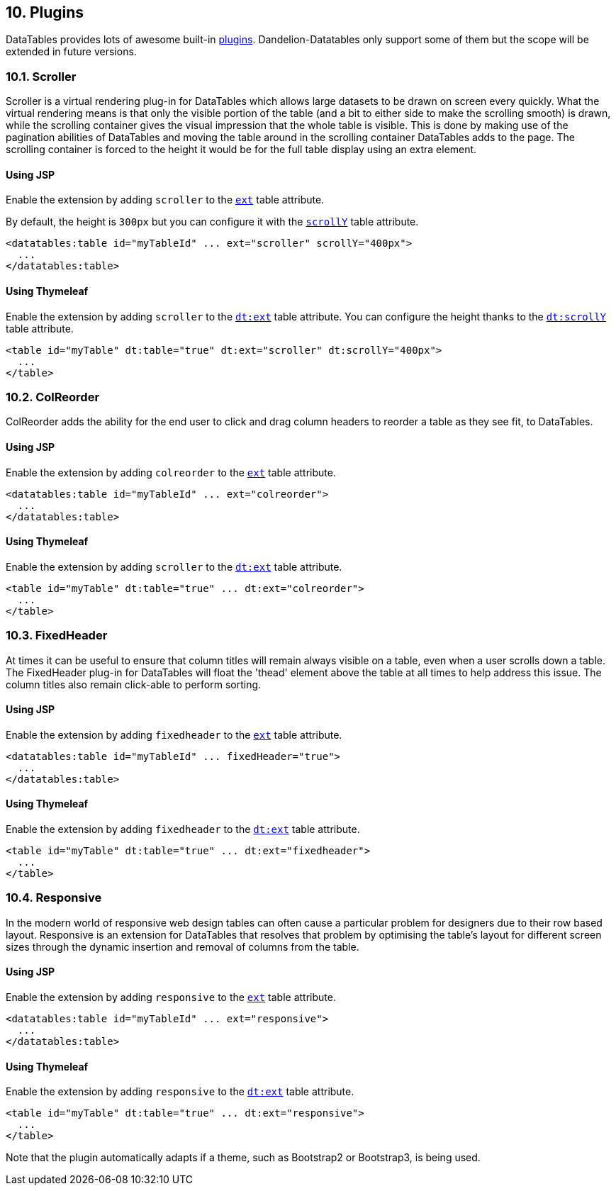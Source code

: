 == 10. Plugins

DataTables provides lots of awesome built-in http://datatables.net/extensions/index[plugins]. Dandelion-Datatables only support some of them but the scope will be extended in future versions.

=== 10.1. Scroller

Scroller is a virtual rendering plug-in for DataTables which allows large datasets to be drawn on screen every quickly. What the virtual rendering means is that only the visible portion of the table (and a bit to either side to make the scrolling smooth) is drawn, while the scrolling container gives the visual impression that the whole table is visible. This is done by making use of the pagination abilities of DataTables and moving the table around in the scrolling container DataTables adds to the page. The scrolling container is forced to the height it would be for the full table display using an extra element.

[discrete]
==== Using JSP

Enable the extension by adding `scroller` to the <<jsp-table-ext, `ext`>> table attribute.

By default, the height is `300px` but you can configure it with the <<jsp-table-scrollY, `scrollY`>> table attribute.

[source, xml]
----
<datatables:table id="myTableId" ... ext="scroller" scrollY="400px">
  ...
</datatables:table>
----

[discrete]
==== Using Thymeleaf

Enable the extension by adding `scroller` to the <<tml-table-ext, `dt:ext`>> table attribute. You can configure the height thanks to the <<tml-table-scrollY, `dt:scrollY`>> table attribute.

[source, html]
----
<table id="myTable" dt:table="true" dt:ext="scroller" dt:scrollY="400px">
  ...
</table>
----

=== 10.2. ColReorder

ColReorder adds the ability for the end user to click and drag column headers to reorder a table as they see fit, to DataTables. 

[discrete]
==== Using JSP

Enable the extension by adding `colreorder` to the <<jsp-table-ext, `ext`>> table attribute.

[source, xml]
----
<datatables:table id="myTableId" ... ext="colreorder">
  ...
</datatables:table>
----

[discrete]
==== Using Thymeleaf

Enable the extension by adding `scroller` to the <<tml-table-ext, `dt:ext`>> table attribute.

[source, html]
----
<table id="myTable" dt:table="true" ... dt:ext="colreorder">
  ...
</table>
----

=== 10.3. FixedHeader

At times it can be useful to ensure that column titles will remain always visible on a table, even when a user scrolls down a table. The FixedHeader plug-in for DataTables will float the 'thead' element above the table at all times to help address this issue. The column titles also remain click-able to perform sorting.

[discrete]
==== Using JSP

Enable the extension by adding `fixedheader` to the <<jsp-table-ext, `ext`>> table attribute.

[source, xml]
----
<datatables:table id="myTableId" ... fixedHeader="true">
  ...
</datatables:table>
----

[discrete]
==== Using Thymeleaf

Enable the extension by adding `fixedheader` to the <<tml-table-ext, `dt:ext`>> table attribute.

[source, xml]
----
<table id="myTable" dt:table="true" ... dt:ext="fixedheader">
  ...
</table>
----

=== 10.4. Responsive

In the modern world of responsive web design tables can often cause a particular problem for designers due to their row based layout. Responsive is an extension for DataTables that resolves that problem by optimising the table's layout for different screen sizes through the dynamic insertion and removal of columns from the table.

[discrete]
==== Using JSP

Enable the extension by adding `responsive` to the <<jsp-table-ext, `ext`>> table attribute.

[source, xml]
----
<datatables:table id="myTableId" ... ext="responsive">
  ...
</datatables:table>
----

[discrete]
==== Using Thymeleaf

Enable the extension by adding `responsive` to the <<tml-table-ext, `dt:ext`>> table attribute.

[source, xml]
----
<table id="myTable" dt:table="true" ... dt:ext="responsive">
  ...
</table>
----

Note that the plugin automatically adapts if a theme, such as Bootstrap2 or Bootstrap3, is being used.